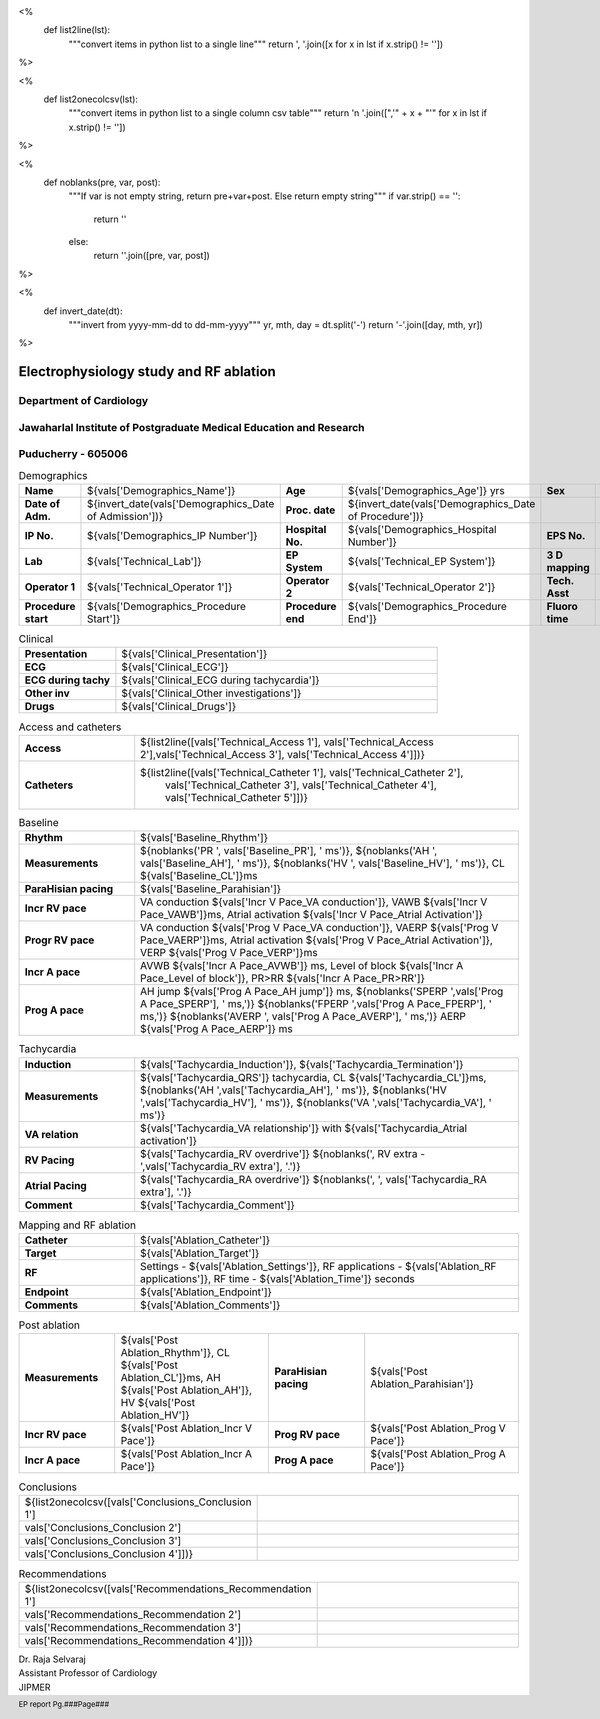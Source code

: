 

<%
    def list2line(lst):
        """convert items in python list to a single line"""
	return ', '.join([x for x in lst if x.strip() != ''])	
%>


<%
    def list2onecolcsv(lst):
        """convert items in python list to a single column csv table"""
	return '\n    '.join([",'" + x + "'" for x in lst if x.strip() != ''])	
%>


<%
    def noblanks(pre, var, post):
        """If var is not empty string, return pre+var+post.
	Else return empty string"""
	if var.strip() == '':
            return ''
	else:
	    return ''.join([pre, var, post])
%>

<%
    def invert_date(dt):
        """invert from yyyy-mm-dd to dd-mm-yyyy"""
	yr, mth, day = dt.split('-')
	return '-'.join([day, mth, yr])
%>	


|jipmer|  Electrophysiology study and RF ablation
=================================================

Department of Cardiology
------------------------

Jawaharlal Institute of Postgraduate Medical Education and Research
--------------------------------------------------------------------

Puducherry - 605006
-------------------

.. csv-table:: Demographics

          "**Name**", "${vals['Demographics_Name']}", "**Age**", "${vals['Demographics_Age']} yrs", "**Sex**", "${vals['Demographics_Sex']}"
	  "**Date of Adm.**", "${invert_date(vals['Demographics_Date of Admission'])}", "**Proc. date**", "${invert_date(vals['Demographics_Date of Procedure'])}", "", ""
	  "**IP No.**", "${vals['Demographics_IP Number']}", "**Hospital No.**", "${vals['Demographics_Hospital Number']}", "**EPS No.**", "${vals['Demographics_EPS Number']}"
	  "**Lab**", "${vals['Technical_Lab']}", "**EP System**", "${vals['Technical_EP System']}", "**3 D mapping**", "${vals['Technical_3D Mapping']}"
	  "**Operator 1**", "${vals['Technical_Operator 1']}", "**Operator 2**", "${vals['Technical_Operator 2']}", "**Tech. Asst**", "${vals['Technical_Technical Assistant']}"
	  "**Procedure start**", "${vals['Demographics_Procedure Start']}", "**Procedure end**", "${vals['Demographics_Procedure End']}", "**Fluoro time**", "${vals['Demographics_Fluoro time']} mins"

.. csv-table:: Clinical
   :widths: 3, 10

    "**Presentation**", "${vals['Clinical_Presentation']}"
    "**ECG**", "${vals['Clinical_ECG']}"
    "**ECG during tachy**", "${vals['Clinical_ECG during tachycardia']}"
    "**Other inv**", "${vals['Clinical_Other investigations']}"
    "**Drugs**", "${vals['Clinical_Drugs']}"

.. csv-table:: Investigations

   "**Hb**", "${vals['Investigations_Hb']} gms/dl", "**Bld Sugar**", "${vals['Investigations_Bld Sugar']} mg/dl", "**Bld Urea**", "${vals['Investigations_Bld Urea']} mg/dl"
   "**Se Creatinine**", "${vals['Investigations_Se Creat']},  "**HIV**", "${vals['Investigations_HIV']}", "**HBsAg**", "${vals['Investigations_HBsAg']}"
    

.. csv-table:: Access and catheters
   :widths: 3, 10

    "**Access**", "${list2line([vals['Technical_Access 1'], vals['Technical_Access 2'],vals['Technical_Access 3'], vals['Technical_Access 4']])}"
    "**Catheters**", "${list2line([vals['Technical_Catheter 1'], vals['Technical_Catheter 2'],
                                   vals['Technical_Catheter 3'], vals['Technical_Catheter 4'],
				   vals['Technical_Catheter 5']])}"


.. csv-table:: Baseline
   :widths: 3, 10

   "**Rhythm**", "${vals['Baseline_Rhythm']}"
   "**Measurements**", "${noblanks('PR ', vals['Baseline_PR'], ' ms')}, ${noblanks('AH ', vals['Baseline_AH'], ' ms')}, ${noblanks('HV ', vals['Baseline_HV'], ' ms')}, CL ${vals['Baseline_CL']}ms"
   "**ParaHisian pacing**", "${vals['Baseline_Parahisian']}"
   "**Incr RV pace**", "VA conduction ${vals['Incr V Pace_VA conduction']}, VAWB ${vals['Incr V Pace_VAWB']}ms, Atrial activation ${vals['Incr V Pace_Atrial Activation']}"
   "**Progr RV pace**", "VA conduction ${vals['Prog V Pace_VA conduction']}, VAERP ${vals['Prog V Pace_VAERP']}ms, Atrial activation ${vals['Prog V Pace_Atrial Activation']}, VERP ${vals['Prog V Pace_VERP']}ms"
    "**Incr A pace**", "AVWB ${vals['Incr A Pace_AVWB']} ms, Level of block ${vals['Incr A Pace_Level of block']}, PR>RR ${vals['Incr A Pace_PR>RR']}"
    "**Prog A pace**", "AH jump ${vals['Prog A Pace_AH jump']} ms, ${noblanks('SPERP ',vals['Prog A Pace_SPERP'], ' ms,')} ${noblanks('FPERP ',vals['Prog A Pace_FPERP'], ' ms,')} ${noblanks('AVERP ', vals['Prog A Pace_AVERP'], ' ms,')} AERP ${vals['Prog A Pace_AERP']} ms"


.. csv-table:: Tachycardia
   :widths: 3, 10

    "**Induction**", "${vals['Tachycardia_Induction']}, ${vals['Tachycardia_Termination']}"
    "**Measurements**", "${vals['Tachycardia_QRS']} tachycardia, CL ${vals['Tachycardia_CL']}ms, ${noblanks('AH ',vals['Tachycardia_AH'], ' ms')}, ${noblanks('HV ',vals['Tachycardia_HV'], ' ms')}, ${noblanks('VA ',vals['Tachycardia_VA'], ' ms')}"
    "**VA relation**", "${vals['Tachycardia_VA relationship']} with ${vals['Tachycardia_Atrial activation']}"
    "**RV Pacing**", "${vals['Tachycardia_RV overdrive']} ${noblanks(', RV extra - ',vals['Tachycardia_RV extra'], '.')}"
    "**Atrial Pacing**", "${vals['Tachycardia_RA overdrive']} ${noblanks(', ', vals['Tachycardia_RA extra'], '.')}"
    "**Comment**", "${vals['Tachycardia_Comment']}"



.. csv-table:: Mapping and RF ablation
    :widths: 3, 10

    "**Catheter**", "${vals['Ablation_Catheter']}"
    "**Target**", "${vals['Ablation_Target']}"
    "**RF**", "Settings - ${vals['Ablation_Settings']}, RF applications - ${vals['Ablation_RF applications']}, RF time - ${vals['Ablation_Time']} seconds"
    "**Endpoint**", "${vals['Ablation_Endpoint']}"
    "**Comments**", "${vals['Ablation_Comments']}"


.. csv-table:: Post ablation
   :widths: 5, 8, 5, 8

      "**Measurements**", "${vals['Post Ablation_Rhythm']}, CL ${vals['Post Ablation_CL']}ms, AH ${vals['Post Ablation_AH']}, HV ${vals['Post Ablation_HV']}", "**ParaHisian pacing**", "${vals['Post Ablation_Parahisian']}"
    "**Incr RV pace**", "${vals['Post Ablation_Incr V Pace']}",     "**Prog RV pace**", "${vals['Post Ablation_Prog V Pace']}"
    "**Incr A pace**", "${vals['Post Ablation_Incr A Pace']}", "**Prog A pace**", "${vals['Post Ablation_Prog A Pace']}"


.. csv-table:: Conclusions
   :widths: 1, 50

     ${list2onecolcsv([vals['Conclusions_Conclusion 1'],
                    vals['Conclusions_Conclusion 2'],
		    vals['Conclusions_Conclusion 3'],
		    vals['Conclusions_Conclusion 4']])}

     
.. csv-table:: Recommendations
   :widths: 1, 50

      ${list2onecolcsv([vals['Recommendations_Recommendation 1'],
                    vals['Recommendations_Recommendation 2'],
		    vals['Recommendations_Recommendation 3'],
		    vals['Recommendations_Recommendation 4']])}


.. raw:: pdf

       Spacer 0 40
     


| Dr. Raja Selvaraj  
| Assistant Professor of Cardiology
| JIPMER

       
     
.. |jipmer| image:: /data/Dropbox/programming/EP_report2/ep_report/jipmer_logo.png
              :height: 1in
    	      :width: 1in
	      :align: middle

.. footer::

   EP report  Pg.###Page###
	      

